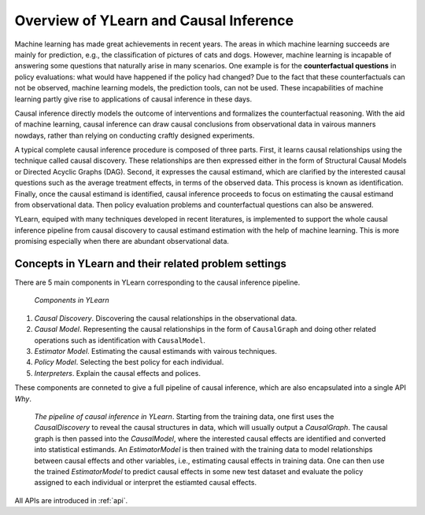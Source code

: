 ***************************************
Overview of YLearn and Causal Inference
***************************************

Machine learning has made great achievements in recent years. 
The areas in which machine learning succeeds are mainly for prediction, 
e.g., the classification of pictures of cats and dogs. However, machine learning is incapable of answering some 
questions that naturally arise in many scenarios. One example is for the **counterfactual questions** in policy 
evaluations: what would have happened if the policy had changed? Due to the fact that these counterfactuals can 
not be observed, machine learning models, the prediction tools, can not be used. These incapabilities of machine 
learning partly give rise to applications of causal inference in these days.

Causal inference directly models the outcome of interventions and formalizes the counterfactual reasoning.
With the aid of machine learning, causal inference can draw causal conclusions from observational data in 
vairous manners nowdays, rather than relying on conducting craftly designed experiments.

A typical complete causal inference procedure is composed of three parts. First, it learns causal relationships
using the technique called causal discovery. These relationships are then expressed either in the form of Structural 
Causal Models or Directed Acyclic Graphs (DAG). Second, it expresses the causal estimand, which are clarified by the 
interested causal questions such as the average treatment effects, in terms of the observed data. This process is 
known as identification. Finally, once the causal estimand is identified, causal inference proceeds to focus on
estimating the causal estimand from observational data. Then policy evaluation problems and counterfactual questions
can also be answered.

YLearn, equiped with many techniques developed in recent literatures, is implemented to support the whole causal 
inference pipeline from causal discovery to causal estimand estimation with the help of machine learning. This is 
more promising especially when there are abundant observational data. 

Concepts in YLearn and their related problem settings
=====================================================
There are 5 main components in YLearn corresponding to the causal inference pipeline.

.. figure:: structure_ylearn.png

    *Components in YLearn*

1. *Causal Discovery*. Discovering the causal relationships in the observational data.

2. *Causal Model*. Representing the causal relationships in the form of ``CausalGraph`` and doing other related operations such as identification with ``CausalModel``.

3. *Estimator Model*. Estimating the causal estimands with vairous techniques.

4. *Policy Model*. Selecting the best policy for each individual.

5. *Interpreters*. Explain the causal effects and polices.

These components are conneted to give a full pipeline of causal inference, which are also encapsulated into a single API `Why`.

.. figure:: flow.png

    *The pipeline of causal inference in YLearn*. Starting from the training data, one first uses the `CausalDiscovery` to reveal
    the causal structures in data, which will usually output a `CausalGraph`. The causal graph is then passed into the `CausalModel`, where
    the interested causal effects are identified and converted into statistical estimands. An `EstimatorModel` is then trained with the training data
    to model relationships between causal effects and other variables, i.e., estimating causal effects in training data. One can then
    use the trained `EstimatorModel` to predict causal effects in some new test dataset and evaluate the policy assigned to each individual or interpret
    the estiamted causal effects.

All APIs are introduced in :ref:`api`.
